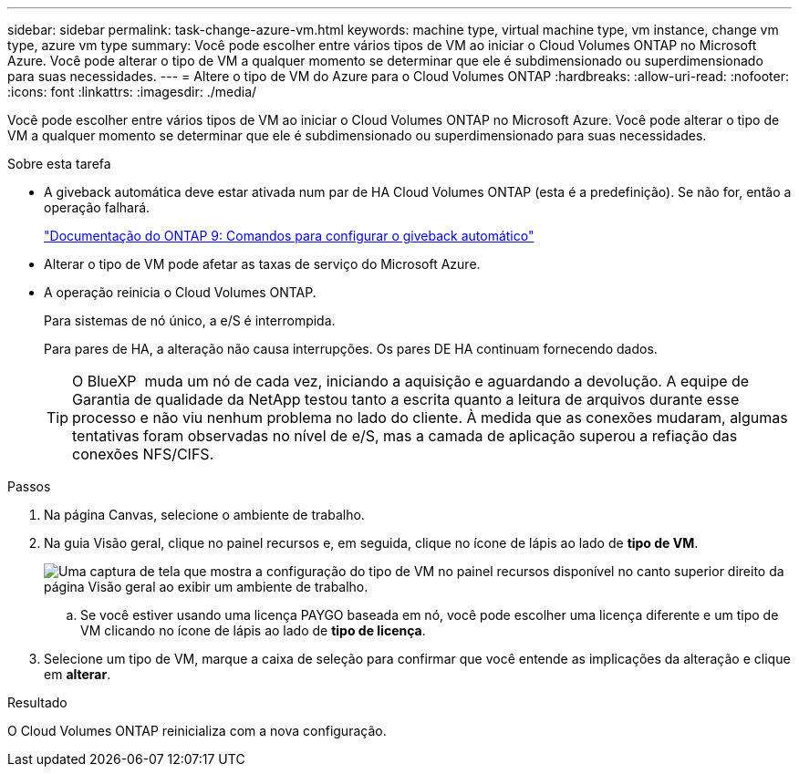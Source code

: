 ---
sidebar: sidebar 
permalink: task-change-azure-vm.html 
keywords: machine type, virtual machine type, vm instance, change vm type, azure vm type 
summary: Você pode escolher entre vários tipos de VM ao iniciar o Cloud Volumes ONTAP no Microsoft Azure. Você pode alterar o tipo de VM a qualquer momento se determinar que ele é subdimensionado ou superdimensionado para suas necessidades. 
---
= Altere o tipo de VM do Azure para o Cloud Volumes ONTAP
:hardbreaks:
:allow-uri-read: 
:nofooter: 
:icons: font
:linkattrs: 
:imagesdir: ./media/


[role="lead"]
Você pode escolher entre vários tipos de VM ao iniciar o Cloud Volumes ONTAP no Microsoft Azure. Você pode alterar o tipo de VM a qualquer momento se determinar que ele é subdimensionado ou superdimensionado para suas necessidades.

.Sobre esta tarefa
* A giveback automática deve estar ativada num par de HA Cloud Volumes ONTAP (esta é a predefinição). Se não for, então a operação falhará.
+
http://docs.netapp.com/ontap-9/topic/com.netapp.doc.dot-cm-hacg/GUID-3F50DE15-0D01-49A5-BEFD-D529713EC1FA.html["Documentação do ONTAP 9: Comandos para configurar o giveback automático"^]

* Alterar o tipo de VM pode afetar as taxas de serviço do Microsoft Azure.
* A operação reinicia o Cloud Volumes ONTAP.
+
Para sistemas de nó único, a e/S é interrompida.

+
Para pares de HA, a alteração não causa interrupções. Os pares DE HA continuam fornecendo dados.

+

TIP: O BlueXP  muda um nó de cada vez, iniciando a aquisição e aguardando a devolução. A equipe de Garantia de qualidade da NetApp testou tanto a escrita quanto a leitura de arquivos durante esse processo e não viu nenhum problema no lado do cliente. À medida que as conexões mudaram, algumas tentativas foram observadas no nível de e/S, mas a camada de aplicação superou a refiação das conexões NFS/CIFS.



.Passos
. Na página Canvas, selecione o ambiente de trabalho.
. Na guia Visão geral, clique no painel recursos e, em seguida, clique no ícone de lápis ao lado de *tipo de VM*.
+
image:screenshot_features_vm_type.png["Uma captura de tela que mostra a configuração do tipo de VM no painel recursos disponível no canto superior direito da página Visão geral ao exibir um ambiente de trabalho."]

+
.. Se você estiver usando uma licença PAYGO baseada em nó, você pode escolher uma licença diferente e um tipo de VM clicando no ícone de lápis ao lado de *tipo de licença*.


. Selecione um tipo de VM, marque a caixa de seleção para confirmar que você entende as implicações da alteração e clique em *alterar*.


.Resultado
O Cloud Volumes ONTAP reinicializa com a nova configuração.
